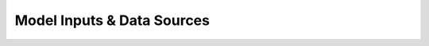 =============================
Model Inputs & Data Sources
=============================

.. Add content for this chapter here.